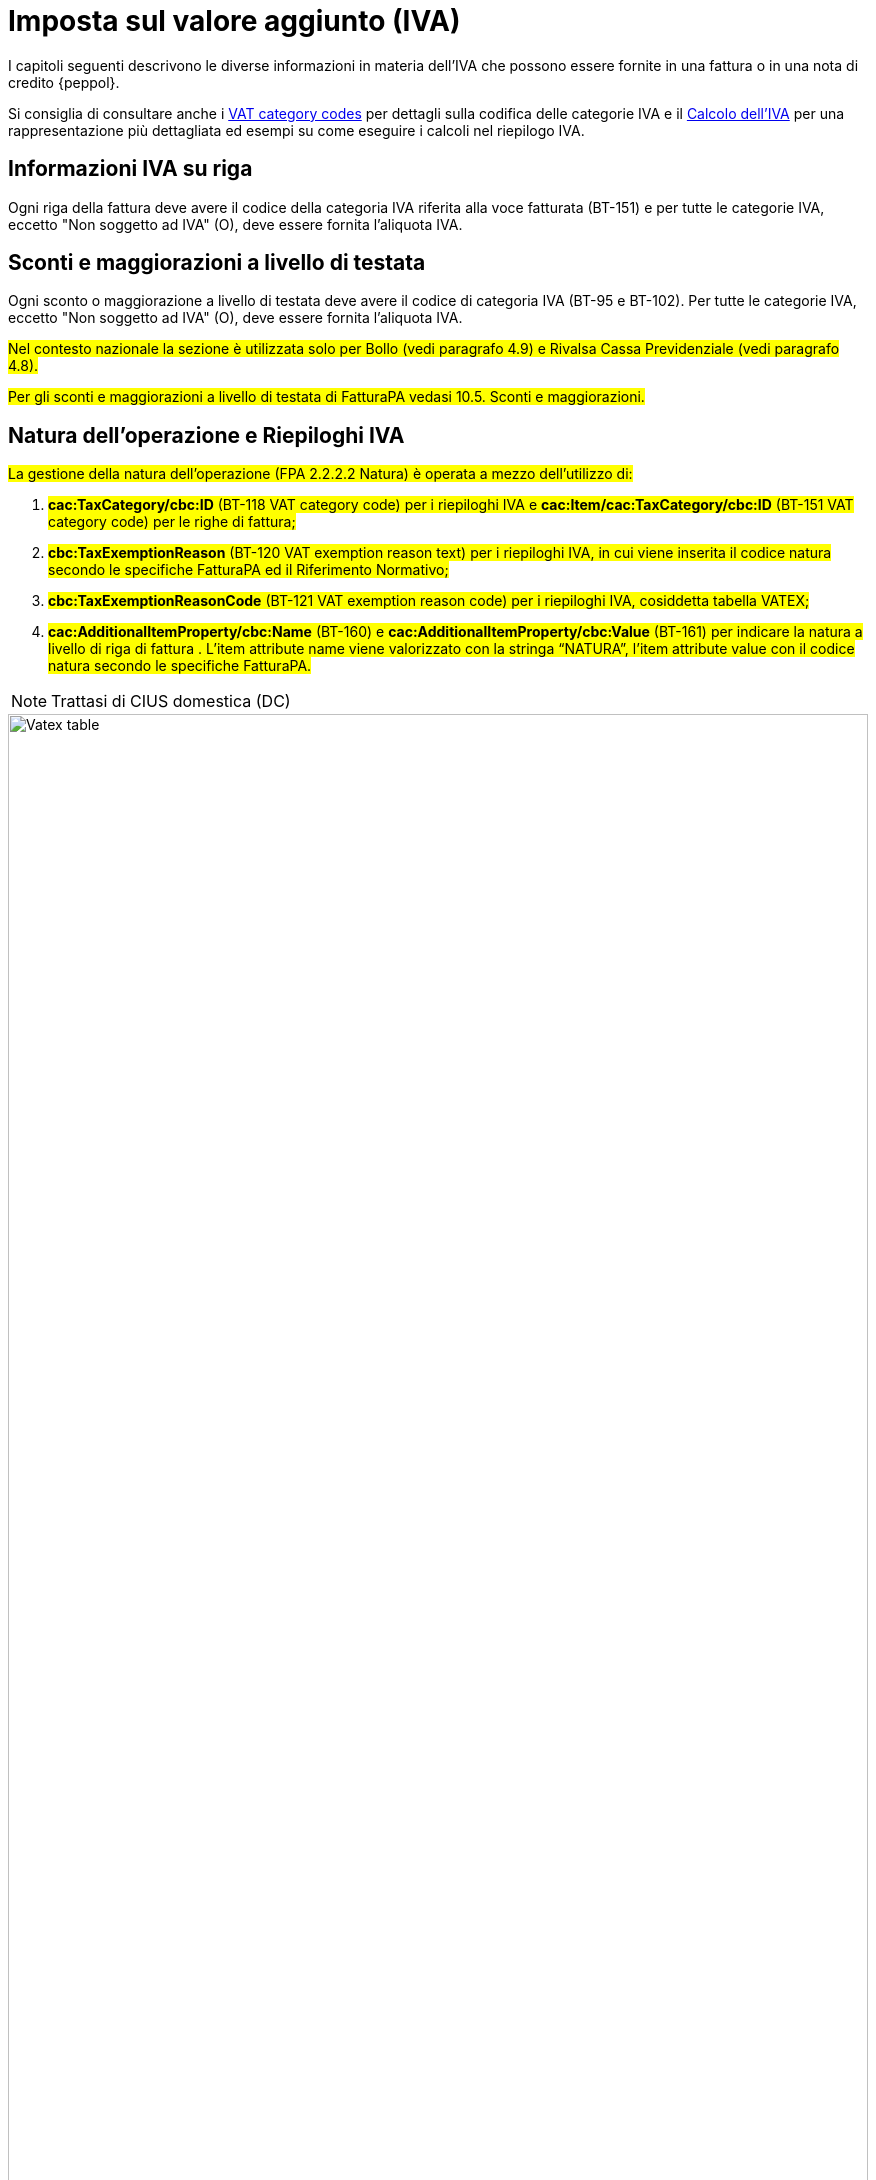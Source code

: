 
= Imposta sul valore aggiunto (IVA)

I capitoli seguenti descrivono le diverse informazioni in materia dell'IVA che possono essere fornite in una fattura o in una nota di credito {peppol}.

Si consiglia di consultare anche i <<anchor-17, VAT category codes>> per dettagli sulla codifica delle categorie IVA e il <<anchor-42, Calcolo dell'IVA>> per una rappresentazione più dettagliata ed esempi su come eseguire i calcoli nel riepilogo IVA.

== Informazioni IVA su riga

Ogni riga della fattura deve avere il codice della categoria IVA riferita alla voce fatturata (BT-151) e per tutte le categorie IVA, eccetto "Non soggetto ad IVA" (O), deve essere fornita l'aliquota IVA.

== Sconti e maggiorazioni a livello di testata

Ogni sconto o maggiorazione a livello di testata deve avere il codice di categoria IVA (BT-95 e BT-102). Per tutte le categorie IVA, eccetto "Non soggetto ad IVA" (O), deve essere fornita l'aliquota IVA.

#Nel contesto nazionale la sezione è utilizzata solo per Bollo (vedi paragrafo 4.9) e Rivalsa Cassa Previdenziale (vedi paragrafo 4.8).# 

#Per gli sconti e maggiorazioni a livello di testata di FatturaPA vedasi 10.5. Sconti e maggiorazioni.#


== Natura dell'operazione e Riepiloghi IVA

#La gestione della natura dell'operazione (FPA 2.2.2.2 Natura) è operata a mezzo dell’utilizzo di:# +

1.	#*cac:TaxCategory/cbc:ID* (BT-118 VAT category code) per i riepiloghi IVA e *cac:Item/cac:TaxCategory/cbc:ID* (BT-151 VAT category code) per le righe di fattura;#
2.	#*cbc:TaxExemptionReason* (BT-120 VAT exemption reason text) per i riepiloghi IVA, in cui viene inserita il codice natura secondo le specifiche FatturaPA ed il Riferimento Normativo;#
3.	#*cbc:TaxExemptionReasonCode* (BT-121 VAT exemption reason code) per i riepiloghi IVA, cosiddetta tabella VATEX;#
4.	#*cac:AdditionalItemProperty/cbc:Name* (BT-160) e *cac:AdditionalItemProperty/cbc:Value* (BT-161) per indicare la natura a livello di riga di fattura . L’item attribute name viene valorizzato con la stringa “NATURA”, l’item attribute value con il codice natura secondo le specifiche FatturaPA.# +

[NOTE]
Trattasi di CIUS domestica (DC)


.Tabella di relazione tra natura, VAT Category Code e VAT exemption reason code
image::image/vatex-table.png[Vatex table, width=100%, pdfwidth=100%, scaledwidth=100%]

Deve essere fornito un solo riepilogo IVA per ogni combinazione distinta di categoria e aliquota IVA sia a livello di riga che negli sconti e maggiorazioni a livello di testata. Per alcune categorie IVA, l'aliquota deve essere posta a zero e quindi non viene utilizzata in questi casi per raggruppare il riepilogo IVA.

Si consiglia di osservare che per l'aliquota dell'IVA dovrebbero essere considerati solo i decimali significativi, ovvero qualsiasi differenza nei decimali non deve determinare differenti riepiloghi IVA.

[IMPORTANT]
#Non è possibile inserire nella medesima fattura operazioni con il medesimo Tax Category ID (BT-118 VAT category code) e natura differente.#


_Esempio:_
====
Riga 1 della fattura ha categoria IVA = S e aliquota IVA = *25,00* +
Riga 2 della fattura ha categoria IVA = S e aliquota IVA = *25,00* +
Questo dovrebbe originare un singolo riepilogo IVA.
====

Per altri dettagli vedi anche il paragrafo <<anchor-11,9.4. Calcolo dell’IVA>>.

=== #Caso 1 - natura diversa da N1 – esempio riferito ad un’operazione in regime di reverse charge#

[source, xml, indent=0]
----
<cac:TaxTotal>
  <cbc:TaxAmount currencyID="EUR">0.00</cbc:TaxAmount>
  <cac:TaxSubtotal>
    <cbc:TaxableAmount currencyID="EUR">100.00</cbc:TaxableAmount>
    <cbc:TaxAmount currencyID="EUR">0.00</cbc:TaxAmount>
    <cac:TaxCategory>
      <cbc:ID>AE</cbc:ID>
    </cac:TaxCategory>
    <cbc:TaxExemptionReasonCode>vatex-eu-ae</cbc:TaxExemptionReasonCode>
    <cbc:TaxExemptionReason>N6.3#Art.16,co.6,lett.a (prestazioni di servizi rese dai subappaltatori nel settore edilizio)</cbc:TaxExemptionReason>
    <cac:TaxScheme>
      <cbc:ID>VAT</cbc:ID>
    </cac:TaxScheme>
  </cac:TaxSubtotal>
</cac:TaxTotal>
<!-- ... -->
<cac:InvoiceLine>
  <cbc:ID>1</cbc:ID>
  <cbc:InvoicedQuantity unitCode="C62">1</cbc:InvoicedQuantity>
  <cbc:LineExtensionAmount currencyID="EUR">100.00</cbc:LineExtensionAmount>
  <cac:Item>
    <cbc:Description>Inversione contabile</cbc:Description>
    <cbc:Name>Subappalto nel settore edile</cbc:Name>
    <cac:ClassifiedTaxCategory>
      <cbc:ID>AE</cbc:ID>
      <cac:TaxScheme>
        <cbc:ID>VAT</cbc:ID>
      </cac:TaxScheme>
    </cac:ClassifiedTaxCategory>
    <cac:AdditionalItemProperty>
      <cbc:Name>NATURA</cbc:Name>
      <cbc:Value>N6.3</cbc:Value>
    </cac:AdditionalItemProperty>
  </cac:Item>
  <cac:Price>
    <cbc:PriceAmount currencyID="EUR">100.00</cbc:PriceAmount>
  </cac:Price>
----

=== #Caso 2 - natura N1 – esempio riferito ad un’operazione esclusa#

[source, xml, indent=0]
----
<cac:TaxTotal>
  <cbc:TaxAmount currencyID="EUR">0.00</cbc:TaxAmount>
  <cac:TaxSubtotal>
    <cbc:TaxableAmount currencyID="EUR">100.00</cbc:TaxableAmount>
    <cbc:TaxAmount currencyID="EUR">0.00</cbc:TaxAmount>
    <cac:TaxCategory>
      <cbc:ID>Z</cbc:ID>
      <cbc:Percent>0</cbc:Percent>
    </cac:TaxCategory>
    <cac:TaxScheme>
      <cbc:ID>VAT</cbc:ID>
    </cac:TaxScheme>
  </cac:TaxSubtotal>
</cac:TaxTotal>
<!-- ... -->
<cac:InvoiceLine>
  <cbc:ID>1</cbc:ID>
  <cbc:InvoicedQuantity unitCode="C62">5</cbc:InvoicedQuantity>
  <cbc:LineExtensionAmount currencyID="EUR">100.00</cbc:LineExtensionAmount>
  <cac:Item>
    <cbc:Name>Importo degli imballaggi</cbc:Name>
    <cac:ClassifiedTaxCategory>
      <cbc:ID>Z</cbc:ID>
      <cbc:Percent>0</cbc:Percent>
      <cac:TaxScheme>
        <cbc:ID>VAT</cbc:ID>
      </cac:TaxScheme>
    </cac:ClassifiedTaxCategory>
    <cac:AdditionalItemProperty>
      <cbc:Name>NATURA</cbc:Name>
      <cbc:Value>N1</cbc:Value>
    </cac:AdditionalItemProperty>
  </cac:Item>
  <cac:Price>
    <cbc:PriceAmount currencyID="EUR">20.00</cbc:PriceAmount>
    <cbc:BaseQuantity unitCode="C62">1</cbc:BaseQuantity>
  </cac:Price>
</cac:InvoiceLine>
----
== Totale IVA 

Il totale IVA *cbc:TaxAmount* (BT-110) è la somma delle imposte dei singoli riepiloghi *cbc:TaxAmount* (BT-117)


== #Data operazione ed esigibilità IVA#

La gestione della data operazione e dell’esigibilità IVA è operata a mezzo dell’utilizzo di: +

1.	*cbc:IssueDate* (BT-2 Invoice issue date);
2.	*cac:InvoicePeriod/cbc:DescriptionCode* (BT-8 Value added tax point date code);
3.	*cbc:ActualDeliveryDate* (BT-72 Actual delivery date); 
4.	*cac:TaxCategory/cbc:ID* (BT-118 VAT category code); +

Si evidenziano 6 casi distinti.

=== Caso 1 - Esigibilità immediata, data fattura coincide con data operazione +

In questo caso il *cbc:IssueDate* (BT-2 Invoice issue date) viene valorizzato con data fattura/data operazione e il *cac:InvoicePeriod/cbc:DescriptionCode* (BT-8 Value added tax point date code) viene valorizzato con “3” (ovvero Invoice document issue time).

[source, xml, indent=0]
----
<cbc:IssueDate>2020-02-07</cbc:IssueDate>
<cac:InvoicePeriod>
  <cbc:DescriptionCode>3</cbc:DescriptionCode>
</cac:InvoicePeriod>
<cac:TaxTotal>
  <cbc:TaxAmount currencyID="EUR">22.00</cbc:TaxAmount>
  <cac:TaxSubtotal>
    <cbc:TaxableAmount currencyID="EUR">100.00</cbc:TaxableAmount>
    <cbc:TaxAmount currencyID="EUR">22.00</cbc:TaxAmount>
    <cac:TaxCategory>
      <cbc:ID>S</cbc:ID>
      <cbc:Percent>22</cbc:Percent>
    </cac:TaxCategory>
    <cac:TaxScheme>
      <cbc:ID>VAT</cbc:ID>
    </cac:TaxScheme>
  </cac:TaxSubtotal>
</cac:TaxTotal>
----


=== Caso 2 - Esigibilità immediata, data fattura non coincidente con data operazione 

In questo caso il *cbc:IssueDate* (BT-2 Invoice issue date) viene valorizzato con data fattura, il *cac:InvoicePeriod/cbc:DescriptionCode* (BT-8 Value added tax point date code) viene valorizzato con “35” (ovvero Delivery date, actual) ed il *cbc:ActualDeliveryDate* (BT-72 Actual delivery date) viene valorizzato con la data operazione.

[source, xml, indent=0]
----
<cbc:IssueDate>2020-01-20</cbc:IssueDate>
<!-- ... -->
<cac:InvoicePeriod>
  <cbc:DescriptionCode>35</cbc:DescriptionCode>
</cac:InvoicePeriod>
<!-- ... -->
<cac:Delivery>
  <cbc:ActualDeliveryDate>2020-01-15</cbc:ActualDeliveryDate>
</cac:Devlivery>
<!-- ... -->
<cac:TaxTotal>
  <cbc:TaxAmount currencyID="EUR">22.00</cbc:TaxAmount>
  <cac:TaxSubtotal>
    <cbc:TaxableAmount currencyID="EUR">100.00</cbc:TaxableAmount>
    <cbc:TaxAmount currencyID="EUR">22.00</cbc:TaxAmount>
    <cac:TaxCategory>
      <cbc:ID>S</cbc:ID>
      <cbc:Percent>22</cbc:Percent>
    </cac:TaxCategory>
    <cac:TaxScheme>
      <cbc:ID>VAT</cbc:ID>
    </cac:TaxScheme>
  </cac:TaxSubtotal>
</cac:TaxTotal>
----


=== Caso 3 - Esigibilità differita, data fattura coincide con data operazione

In questo caso il *cbc:IssueDate* (BT-2 Invoice issue date) viene valorizzato con data fattura/data operazione e il *cac:InvoicePeriod/cbc:DescriptionCode* (BT-8 Value added tax point date code) viene valorizzato con “432” (ovvero Paid to date).


[source, xml, indent=0]
----
<cbc:IssueDate>2020-02-07</cbc:IssueDate>
<!-- ... -->
<cac:InvoicePeriod>
  <cbc:DescriptionCode>432</cbc:DescriptionCode>
</cac:InvoicePeriod>
<!-- ... -->
<cac:TaxTotal>
  <cbc:TaxAmount currencyID="EUR">22.00</cbc:TaxAmount>
  <cac:TaxSubtotal>
    <cbc:TaxableAmount currencyID="EUR">100.00</cbc:TaxableAmount>
    <cbc:TaxAmount currencyID="EUR">22.00</cbc:TaxAmount>
    <cac:TaxCategory>
      <cbc:ID>S</cbc:ID>
      <cbc:Percent>22</cbc:Percent>
    </cac:TaxCategory>
    <cac:TaxScheme>
      <cbc:ID>VAT</cbc:ID>
    </cac:TaxScheme>
  </cac:TaxSubtotal>
</cac:TaxTotal>
----



=== Caso 4 - Esigibilità differita, data fattura non coincidente con data operazione

In questo caso il *cbc:IssueDate* (BT-2 Invoice issue date) viene valorizzato con data fattura, il *cac:InvoicePeriod/cbc:DescriptionCode* (BT-8 Value added tax point date code) viene valorizzato con “432” (ovvero Paid to date) ed il *cbc:ActualDeliveryDate* (BT-72 Actual delivery date) viene valorizzato con la data operazione.


[source, xml, indent=0]
----
<cbc:IssueDate>2020-01-20</cbc:IssueDate>
<!-- ... -->
<cac:InvoicePeriod>
  <cbc:DescriptionCode>432</cbc:DescriptionCode>
</cac:InvoicePeriod>
<!-- ... -->
<cac:Delivery>
  <cbc:ActualDeliveryDate>2020-01-15</cbc:ActualDeliveryDate>
</cac:Devlivery>
<!-- ... -->
<cac:TaxTotal>
  <cbc:TaxAmount currencyID="EUR">22.00</cbc:TaxAmount>
  <cac:TaxSubtotal>
    <cbc:TaxableAmount currencyID="EUR">100.00</cbc:TaxableAmount>
    <cbc:TaxAmount currencyID="EUR">22.00</cbc:TaxAmount>
    <cac:TaxCategory>
      <cbc:ID>S</cbc:ID>
      <cbc:Percent>22</cbc:Percent>
    </cac:TaxCategory>
    <cac:TaxScheme>
      <cbc:ID>VAT</cbc:ID>
    </cac:TaxScheme>
  </cac:TaxSubtotal>
</cac:TaxTotal>
----


=== Caso 5 – Split payment, data fattura coincide con data operazione

In questo caso il *cbc:IssueDate* (BT-2 Invoice issue date) viene valorizzato con data fattura/data operazione, il *cac:InvoicePeriod/cbc:DescriptionCode* (BT-8 Value added tax point date code) è lasciato vuoto e il *cac:TaxCategory/cbc:ID* (BT-118 VAT category code) viene valorizzato con “B” (ovvero split payment).


[source, xml, indent=0]
----
<cbc:IssueDate>2020-02-07</cbc:IssueDate>
<!-- ... -->
<cac:TaxTotal>
  <cbc:TaxAmount currencyID="EUR">22.00</cbc:TaxAmount>
  <cac:TaxSubtotal>
    <cbc:TaxableAmount currencyID="EUR">100.00</cbc:TaxableAmount>
    <cbc:TaxAmount currencyID="EUR">22.00</cbc:TaxAmount>
    <cac:TaxCategory>
      <cbc:ID>B</cbc:ID>
      <cbc:Percent>22</cbc:Percent>
    </cac:TaxCategory>
    <cac:TaxScheme>
      <cbc:ID>VAT</cbc:ID>
    </cac:TaxScheme>
  </cac:TaxSubtotal>
</cac:TaxTotal>
----




=== Caso 6 – Split payment, data fattura non coincidente con data operazione

In questo caso il *cbc:IssueDate* (BT-2 Invoice issue date) viene valorizzato con la data fattura, il *cac:InvoicePeriod/cbc:DescriptionCode* (BT-8 Value added tax point date code) è lasciato vuoto, il *cbc:ActualDeliveryDate* (BT-72 Actual delivery date) viene valorizzato con la data operazione ed il *cac:TaxCategory/cbc:ID* (BT-118 VAT category code) viene valorizzato con “B” (ovvero split payment).


[source, xml, indent=0]
----
<cbc:IssueDate>2020-01-20</cbc:IssueDate>
<!-- ... -->
<cac:Delivery>
  <cbc:ActualDeliveryDate>2020-01-15</cbc:ActualDeliveryDate>
</cac:Devlivery>
<!-- ... -->
<cac:TaxTotal>
  <cbc:TaxAmount currencyID="EUR">22.00</cbc:TaxAmount>
  <cac:TaxSubtotal>
    <cbc:TaxableAmount currencyID="EUR">100.00</cbc:TaxableAmount>
    <cbc:TaxAmount currencyID="EUR">22.00</cbc:TaxAmount>
    <cac:TaxCategory>
      <cbc:ID>B</cbc:ID>
      <cbc:Percent>22</cbc:Percent>
    </cac:TaxCategory>
    <cac:TaxScheme>
      <cbc:ID>VAT</cbc:ID>
    </cac:TaxScheme>
  </cac:TaxSubtotal>
</cac:TaxTotal>
----


